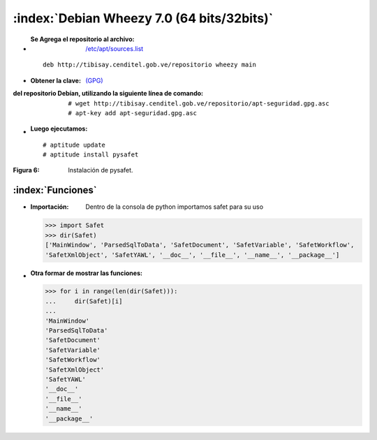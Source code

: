 
,,,,,,,,,,,,,,,,,,,,,,,,,,,,,,,,,,,,,,,,,,,,,,,,,
:index:`Debian Wheezy 7.0 (64 bits/32bits)`
,,,,,,,,,,,,,,,,,,,,,,,,,,,,,,,,,,,,,,,,,,,,,,,,,


- :Se Agrega el repositorio al archivo: `/etc/apt/sources.list`_
 
.. _/etc/apt/sources.list: http://linuxgnublog.org/como-anadir-repositorios-en-debian

 ::	

	deb http://tibisay.cenditel.gob.ve/repositorio wheezy main




- :Obtener la clave: `(GPG)`_

.. _(GPG): http://www.genbetadev.com/seguridad-informatica/manual-de-gpg-cifra-y-envia-datos-de-forma-segura 

:del repositorio Debían, utilizando la siguiente línea de comando:
 ::

	# wget http://tibisay.cenditel.gob.ve/repositorio/apt-seguridad.gpg.asc
	# apt-key add apt-seguridad.gpg.asc

	



- :Luego ejecutamos:

 :: 

	# aptitude update
	# aptitude install pysafet


.. image:: 
	      ../../_static/Pysafet.png
	      :width: 500px

:Figura 6: Instalación de pysafet.
	
:index:`Funciones`
--------------------

- :Importación: Dentro de la consola de python importamos safet para su uso
 
  >>> import Safet
  >>> dir(Safet) 
  ['MainWindow', 'ParsedSqlToData', 'SafetDocument', 'SafetVariable', 'SafetWorkflow', 
  'SafetXmlObject', 'SafetYAWL', '__doc__', '__file__', '__name__', '__package__']



- :Otra formar de mostrar las funciones:
  
  >>> for i in range(len(dir(Safet))):
  ...     dir(Safet)[i]
  ... 
  'MainWindow'
  'ParsedSqlToData'
  'SafetDocument'
  'SafetVariable'
  'SafetWorkflow'
  'SafetXmlObject'
  'SafetYAWL'
  '__doc__'
  '__file__'
  '__name__'
  '__package__'









